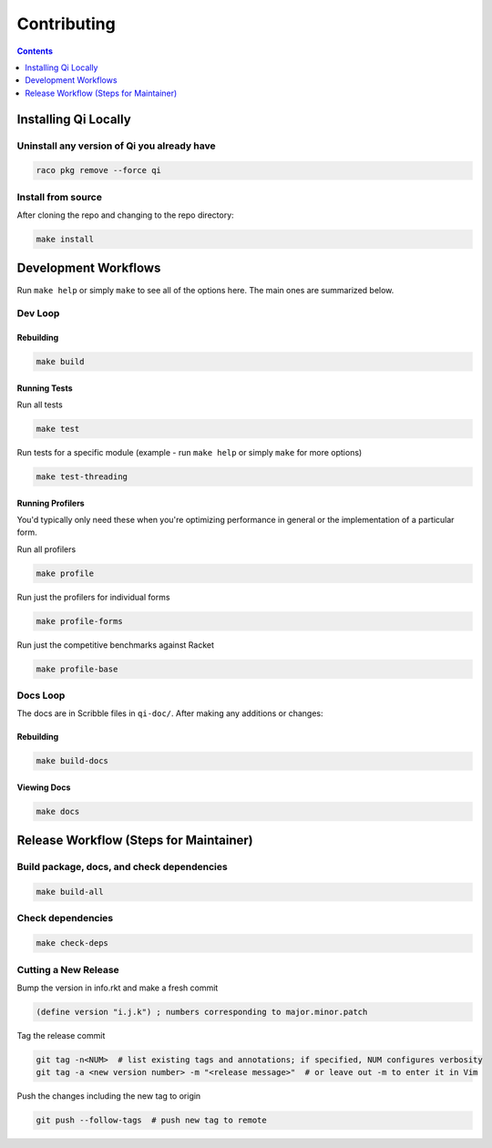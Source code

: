 Contributing
============

.. contents:: :depth: 1

Installing Qi Locally
---------------------

Uninstall any version of Qi you already have
~~~~~~~~~~~~~~~~~~~~~~~~~~~~~~~~~~~~~~~~~~~~

.. code-block:: bash

  raco pkg remove --force qi

Install from source
~~~~~~~~~~~~~~~~~~~

After cloning the repo and changing to the repo directory:

.. code-block:: bash

  make install

Development Workflows
---------------------

Run ``make help`` or simply ``make`` to see all of the options here. The main ones are summarized below.

Dev Loop
~~~~~~~~

Rebuilding
^^^^^^^^^^

.. code-block:: bash

  make build

Running Tests
^^^^^^^^^^^^^

Run all tests

.. code-block:: bash

  make test

Run tests for a specific module (example - run ``make help`` or simply ``make`` for more options)

.. code-block:: bash

  make test-threading

Running Profilers
^^^^^^^^^^^^^^^^^

You'd typically only need these when you're optimizing performance in general or the implementation of a particular form.

Run all profilers

.. code-block:: bash

  make profile

Run just the profilers for individual forms

.. code-block:: bash

  make profile-forms

Run just the competitive benchmarks against Racket

.. code-block:: bash

  make profile-base

Docs Loop
~~~~~~~~~

The docs are in Scribble files in ``qi-doc/``. After making any additions or changes:

Rebuilding
^^^^^^^^^^

.. code-block:: bash

  make build-docs

Viewing Docs
^^^^^^^^^^^^

.. code-block:: bash

  make docs

Release Workflow (Steps for Maintainer)
---------------------------------------

Build package, docs, and check dependencies
~~~~~~~~~~~~~~~~~~~~~~~~~~~~~~~~~~~~~~~~~~~

.. code-block:: bash

  make build-all

Check dependencies
~~~~~~~~~~~~~~~~~~

.. code-block:: bash

  make check-deps

Cutting a New Release
~~~~~~~~~~~~~~~~~~~~~

Bump the version in info.rkt and make a fresh commit

.. code-block:: racket

  (define version "i.j.k") ; numbers corresponding to major.minor.patch

Tag the release commit

.. code-block:: bash

  git tag -n<NUM>  # list existing tags and annotations; if specified, NUM configures verbosity
  git tag -a <new version number> -m "<release message>"  # or leave out -m to enter it in Vim

Push the changes including the new tag to origin

.. code-block:: bash

  git push --follow-tags  # push new tag to remote
